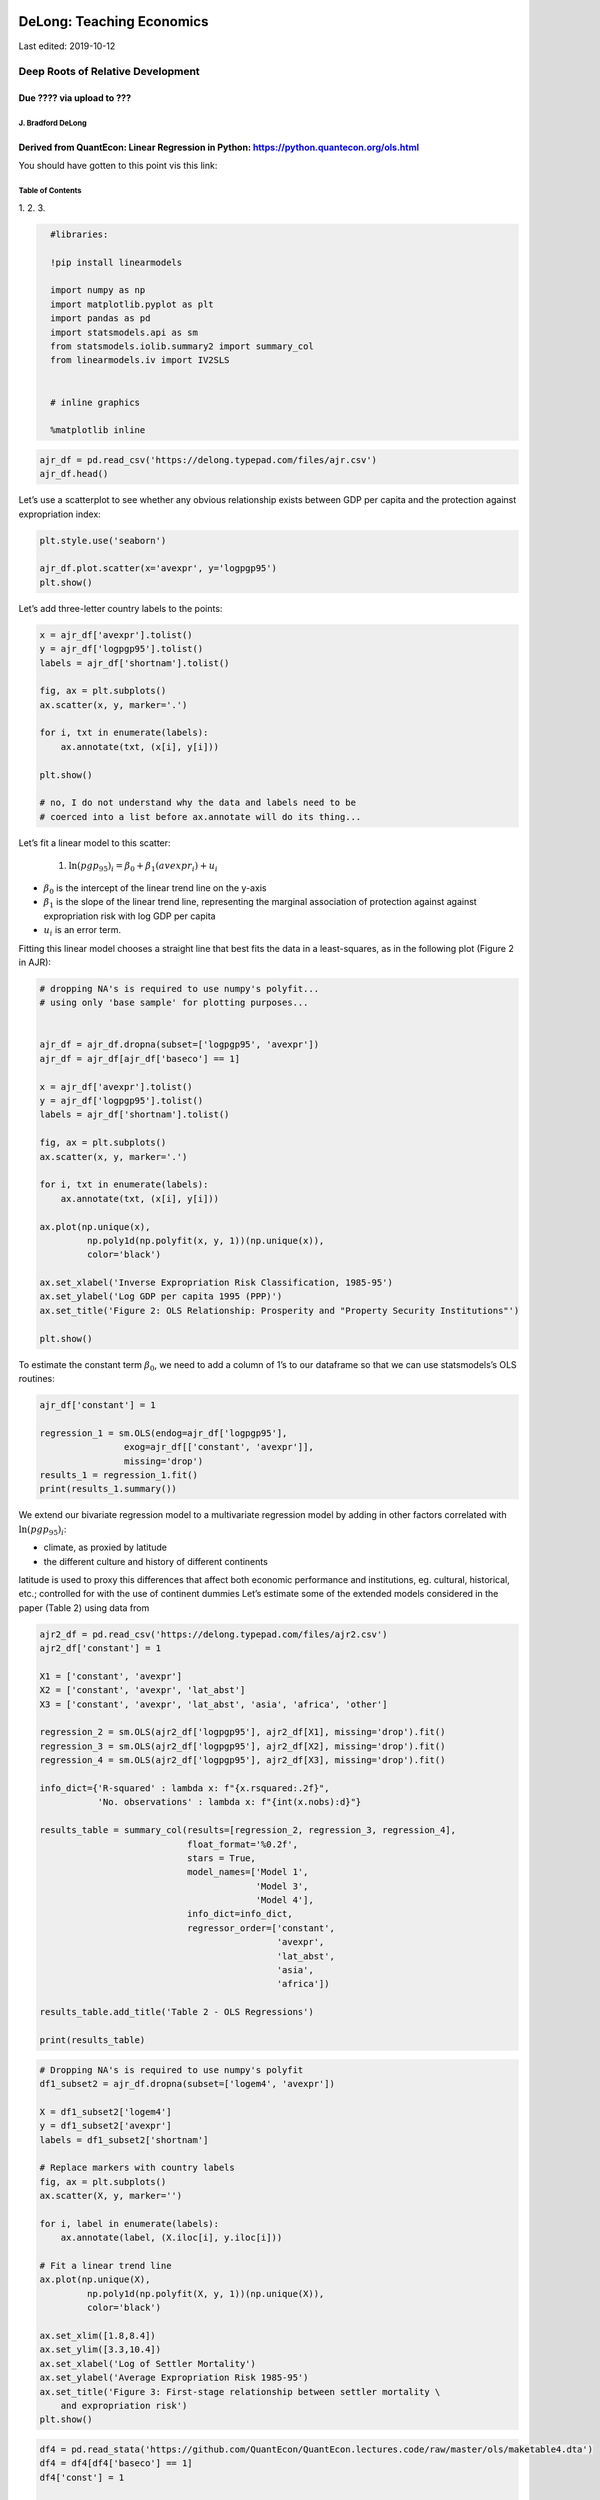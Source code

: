
DeLong: Teaching Economics 
----------------------------

Last edited: 2019-10-12

Deep Roots of Relative Development 
====================================

Due ???? via upload to ??? 
^^^^^^^^^^^^^^^^^^^^^^^^^^^^

J. Bradford DeLong 
~~~~~~~~~~~~~~~~~~~~

Derived from QuantEcon: Linear Regression in Python: https://python.quantecon.org/ols.html
^^^^^^^^^^^^^^^^^^^^^^^^^^^^^^^^^^^^^^^^^^^^^^^^^^^^^^^^^^^^^^^^^^^^^^^^^^^^^^^^^^^^^^^^^^

 

You should have gotten to this point vis this link:

 

Table of Contents 
~~~~~~~~~~~~~~~~~~~

1.
2.
3. 

 

.. code-block:: ipython
  :class: hide-output

    #libraries:
    
    !pip install linearmodels
    
    import numpy as np
    import matplotlib.pyplot as plt
    import pandas as pd
    import statsmodels.api as sm
    from statsmodels.iolib.summary2 import summary_col
    from linearmodels.iv import IV2SLS
    
    
    # inline graphics
    
    %matplotlib inline


.. code-block:: python3

    ajr_df = pd.read_csv('https://delong.typepad.com/files/ajr.csv')
    ajr_df.head()




Let’s use a scatterplot to see whether any obvious relationship exists
between GDP per capita and the protection against expropriation index:

.. code-block:: python3

    plt.style.use('seaborn')
    
    ajr_df.plot.scatter(x='avexpr', y='logpgp95')
    plt.show()


Let’s add three-letter country labels to the points:

.. code-block:: python3

    x = ajr_df['avexpr'].tolist()
    y = ajr_df['logpgp95'].tolist()
    labels = ajr_df['shortnam'].tolist()
    
    fig, ax = plt.subplots()
    ax.scatter(x, y, marker='.')
    
    for i, txt in enumerate(labels):
        ax.annotate(txt, (x[i], y[i]))
        
    plt.show()
    
    # no, I do not understand why the data and labels need to be
    # coerced into a list before ax.annotate will do its thing...



Let’s fit a linear model to this scatter:

   (1) :math:`\ln(pgp_95)_i= β_0 + β_1(avexpr_i) + u_i`

-  :math:`β_0` is the intercept of the linear trend line on the y-axis
-  :math:`β_1` is the slope of the linear trend line, representing the
   marginal association of protection against against expropriation risk
   with log GDP per capita
-  :math:`u_i` is an error term.

Fitting this linear model chooses a straight line that best fits the
data in a least-squares, as in the following plot (Figure 2 in AJR):

.. code-block:: python3

    # dropping NA's is required to use numpy's polyfit...
    # using only 'base sample' for plotting purposes...
    
    
    ajr_df = ajr_df.dropna(subset=['logpgp95', 'avexpr'])
    ajr_df = ajr_df[ajr_df['baseco'] == 1]
    
    x = ajr_df['avexpr'].tolist()
    y = ajr_df['logpgp95'].tolist()
    labels = ajr_df['shortnam'].tolist()
    
    fig, ax = plt.subplots()
    ax.scatter(x, y, marker='.')
    
    for i, txt in enumerate(labels):
        ax.annotate(txt, (x[i], y[i]))
        
    ax.plot(np.unique(x),
             np.poly1d(np.polyfit(x, y, 1))(np.unique(x)),
             color='black')
    
    ax.set_xlabel('Inverse Expropriation Risk Classification, 1985-95')
    ax.set_ylabel('Log GDP per capita 1995 (PPP)')
    ax.set_title('Figure 2: OLS Relationship: Prosperity and "Property Security Institutions"')
    
    plt.show()



To estimate the constant term :math:`β_0`, we need to add a column of
1’s to our dataframe so that we can use statsmodels’s OLS routines:

.. code-block:: python3

    ajr_df['constant'] = 1
    
    regression_1 = sm.OLS(endog=ajr_df['logpgp95'], 
                    exog=ajr_df[['constant', 'avexpr']], 
                    missing='drop')
    results_1 = regression_1.fit()
    print(results_1.summary())


We extend our bivariate regression model to a multivariate regression
model by adding in other factors correlated with :math:`\ln(pgp_95)_i`:

-  climate, as proxied by latitude
-  the different culture and history of different continents

latitude is used to proxy this differences that affect both economic
performance and institutions, eg. cultural, historical, etc.; controlled
for with the use of continent dummies Let’s estimate some of the
extended models considered in the paper (Table 2) using data from

.. code-block:: python3

    ajr2_df = pd.read_csv('https://delong.typepad.com/files/ajr2.csv')
    ajr2_df['constant'] = 1
    
    X1 = ['constant', 'avexpr']
    X2 = ['constant', 'avexpr', 'lat_abst']
    X3 = ['constant', 'avexpr', 'lat_abst', 'asia', 'africa', 'other']
    
    regression_2 = sm.OLS(ajr2_df['logpgp95'], ajr2_df[X1], missing='drop').fit()
    regression_3 = sm.OLS(ajr2_df['logpgp95'], ajr2_df[X2], missing='drop').fit()
    regression_4 = sm.OLS(ajr2_df['logpgp95'], ajr2_df[X3], missing='drop').fit()
    
    info_dict={'R-squared' : lambda x: f"{x.rsquared:.2f}",
               'No. observations' : lambda x: f"{int(x.nobs):d}"}
    
    results_table = summary_col(results=[regression_2, regression_3, regression_4],
                                float_format='%0.2f',
                                stars = True,
                                model_names=['Model 1',
                                             'Model 3',
                                             'Model 4'],
                                info_dict=info_dict,
                                regressor_order=['constant',
                                                 'avexpr',
                                                 'lat_abst',
                                                 'asia',
                                                 'africa'])
    
    results_table.add_title('Table 2 - OLS Regressions')
    
    print(results_table)



.. code-block:: python3

    # Dropping NA's is required to use numpy's polyfit
    df1_subset2 = ajr_df.dropna(subset=['logem4', 'avexpr'])
    
    X = df1_subset2['logem4']
    y = df1_subset2['avexpr']
    labels = df1_subset2['shortnam']
    
    # Replace markers with country labels
    fig, ax = plt.subplots()
    ax.scatter(X, y, marker='')
    
    for i, label in enumerate(labels):
        ax.annotate(label, (X.iloc[i], y.iloc[i]))
    
    # Fit a linear trend line
    ax.plot(np.unique(X),
             np.poly1d(np.polyfit(X, y, 1))(np.unique(X)),
             color='black')
    
    ax.set_xlim([1.8,8.4])
    ax.set_ylim([3.3,10.4])
    ax.set_xlabel('Log of Settler Mortality')
    ax.set_ylabel('Average Expropriation Risk 1985-95')
    ax.set_title('Figure 3: First-stage relationship between settler mortality \
        and expropriation risk')
    plt.show()



.. code-block:: python3

    df4 = pd.read_stata('https://github.com/QuantEcon/QuantEcon.lectures.code/raw/master/ols/maketable4.dta')
    df4 = df4[df4['baseco'] == 1]
    df4['const'] = 1
    
    iv = IV2SLS(dependent=df4['logpgp95'],
                exog=df4['const'],
                endog=df4['avexpr'],
                instruments=df4['logem4']).fit(cov_type='unadjusted')
    
    print(iv.summary)

 

Deep Roots of Relative Development 
------------------------------------

Catch Our Breath—Further Notes:
===============================


.. figure:: /_static/skitch.png


-  weblog support:
   https://github.com/braddelong/LS2019/blob/master/Deep-Roots-of-Relative-Development.ipynb
-  nbViewer:
   https://nbviewer.jupyter.org/github/braddelong/LS2019/blob/master/Deep-Roots-of-Relative-Development.ipynb
-  datahub:
   http://datahub.berkeley.edu/user-redirect/interact?account=braddelong&repo=LS2019&branch=master&path=Deep-Roots-of-Relative-Development.ipynb

 

--------------

.. code-block:: python3

    pwt91_df = pd.read_csv('https://delong.typepad.com/files/pwt91-data.csv')

.. code-block:: python3

    pwt91_df.head()



